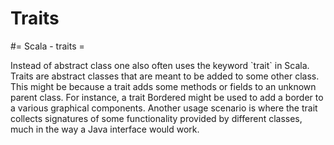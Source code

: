 #+FILETAGS: :vimwiki:

* Traits
#= Scala - traits =

Instead of abstract class one also often uses the keyword `trait` in Scala.
Traits are abstract classes that are meant to be added to some other class.
This might be because a trait adds some methods or fields to an unknown parent
class.
For instance, a trait Bordered might be used to add a border to a various
graphical components.
Another usage scenario is where the trait collects signatures of some 
functionality provided by different classes, much in the way a Java interface 
would work.
